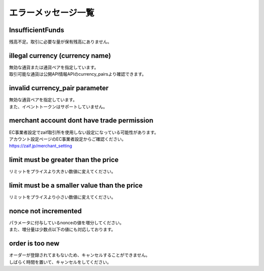 ===========================
エラーメッセージ一覧
===========================

InsufficientFunds
================================
| 残高不足。取引に必要な量が保有残高にありません。

illegal currency (currency name)
================================================================
| 無効な通貨または通貨ペアを指定しています。
| 取引可能な通貨は公開API情報APIのcurrency_pairsより確認できます。

invalid currency_pair parameter
================================================================
| 無効な通貨ペアを指定しています。
| また、イベントトークンはサポートしていません。

merchant account dont have trade permission
================================================================
| EC事業者設定でzaif取引所を使用しない設定になっている可能性があります。
| アカウント設定ページのEC事業者設定からご確認ください。
| https://zaif.jp/merchant_setting

limit must be greater than the price
================================================================
| リミットをプライスより大きい数値に変えてください。

limit must be a smaller value than the price
================================================================
| リミットをプライスより小さい数値に変えてください。

nonce not incremented
================================================================
| パラメータに付与しているnonceの値を増分してください。
| また、増分量は少数点以下の値にも対応しております。

order is too new
================================================================
| オーダーが登録されてまもないため、キャンセルすることができません。
| しばらく時間を置いて、キャンセルをしてください。
